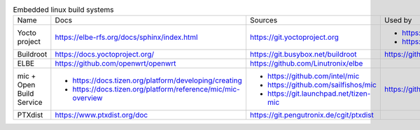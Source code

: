 .. list-table:: Embedded linux build systems

   * - Name
     - Docs
     - Sources
     - Used by
   * - Yocto project
     - https://elbe-rfs.org/docs/sphinx/index.html
     - https://git.yoctoproject.org
     - - https://github.com/openbmc/openbmc
       - https://github.com/riscv/meta-riscv
   * - Buildroot
     - https://docs.yoctoproject.org/
     - https://git.busybox.net/buildroot
     - https://github.com/openwrt/openwrt
   * - ELBE
     - https://github.com/openwrt/openwrt
     - https://github.com/Linutronix/elbe
     -
   * - mic + Open Build Service
     - - https://docs.tizen.org/platform/developing/creating
       - https://docs.tizen.org/platform/reference/mic/mic-overview
     - - https://github.com/intel/mic
       - https://github.com/sailfishos/mic
       - https://git.launchpad.net/tizen-mic
     - https://github.com/mer-hybris
   * - PTXdist
     - https://www.ptxdist.org/doc
     - https://git.pengutronix.de/cgit/ptxdist
     -

